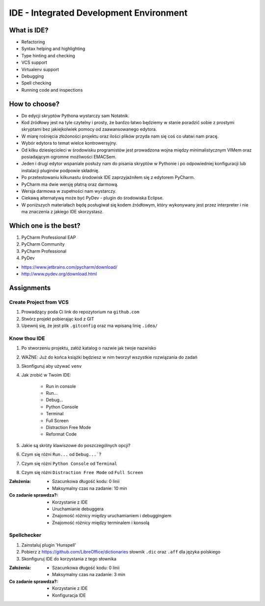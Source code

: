 ****************************************
IDE - Integrated Development Environment
****************************************


What is IDE?
============
* Refactoring
* Syntax helping and highlighting
* Type hinting and checking
* VCS support
* Virtualenv support
* Debugging
* Spell checking
* Running code and inspections


How to choose?
==============
* Do edycji skryptów Pythona wystarczy sam Notatnik.
* Kod źródłowy jest na tyle czytelny i prosty, że bardzo łatwo będziemy w stanie poradzić sobie z prostymi skryptami bez jakiejkolwiek pomocy od zaawansowanego edytora.
* W miarę rośnięcia złożoności projektu oraz ilości plików przyda nam się coś co ułatwi nam pracę.
* Wybór edytora to temat wielce kontrowersyjny.
* Od kilku dziesięcioleci w środowisku programistów jest prowadzona wojna między minimalistycznym VIMem oraz posiadającym ogromne możliwości EMACSem.
* Jeden i drugi edytor wspaniale posłuży nam do pisania skryptów w Pythonie i po odpowiedniej konfiguracji lub instalacji pluginów podpowie składnię.
* Po przetestowaniu kilkunastu środowisk IDE zaprzyjaźniłem się z edytorem PyCharm.
* PyCharm ma dwie wersję płatną oraz darmową.
* Wersja darmowa w zupełności nam wystarczy.
* Ciekawą alternatywą może być PyDev - plugin do środowiska Eclipse.
* W poniższych materiałach będę posługiwał się kodem źródłowym, który wykonywany jest przez interpreter i nie ma znaczenia z jakiego IDE skorzystasz.


Which one is the best?
======================
#. PyCharm Professional EAP
#. PyCharm Community
#. PyCharm Professional
#. PyDev

* https://www.jetbrains.com/pycharm/download/
* http://www.pydev.org/download.html


Assignments
===========

Create Project from VCS
-----------------------
#. Prowadzący poda Ci link do repozytorium na ``github.com``
#. Stwórz projekt pobierając kod z GIT
#. Upewnij się, że jest plik ``.gitconfig`` oraz ma wpisaną linię ``.idea/``

Know thou IDE
-------------
#. Po stworzeniu projektu, załóż katalog o nazwie jak twoje nazwisko
#. WAŻNE: Już do końca książki będziesz w nim tworzył wszystkie rozwiązania do zadań
#. Skonfiguruj aby używać ``venv``
#. Jak zrobić w Twoim IDE:

    * Run in console
    * Run...
    * Debug...
    * Python Console
    * Terminal
    * Full Screen
    * Distraction Free Mode
    * Reformat Code

#. Jakie są skróty klawiszowe do poszczególnych opcji?
#. Czym się różni ``Run...`` od ``Debug...```?
#. Czym się różni ``Python Console`` od ``Terminal``
#. Czym się różni ``Distraction Free Mode`` od ``Full Screen``

:Założenia:
    * Szacunkowa długość kodu: 0 linii
    * Maksymalny czas na zadanie: 10 min

:Co zadanie sprawdza?:
    * Korzystanie z IDE
    * Uruchamianie debuggera
    * Znajomość różnicy między uruchamianiem i debuggingiem
    * Znajomość różnicy między terminalem i konsolą

Spellchecker
------------
#. Zainstaluj plugin 'Hunspell'
#. Pobierz z https://github.com/LibreOffice/dictionaries słownik ``.dic`` oraz ``.aff`` dla języka polskiego
#. Skonfiguruj IDE do korzystania z tego słownika

:Założenia:
    * Szacunkowa długość kodu: 0 linii
    * Maksymalny czas na zadanie: 3 min

:Co zadanie sprawdza?:
    * Korzystanie z IDE
    * Konfiguracja IDE